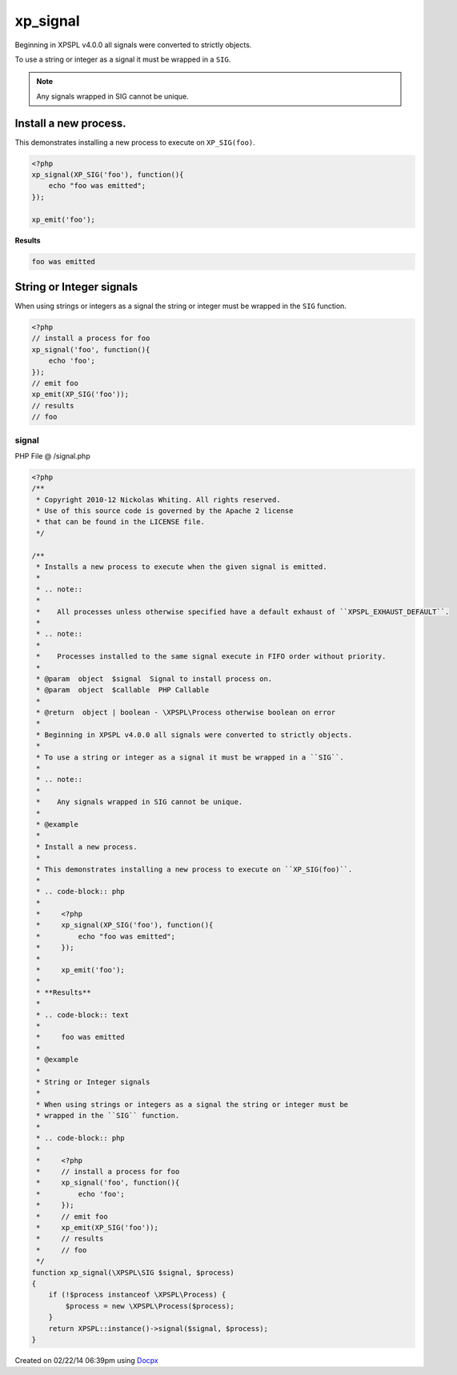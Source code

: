 .. /signal.php generated using docpx v1.0.0 on 02/22/14 06:39pm


xp_signal
*********


.. function:: xp_signal()


    Installs a new process to execute when the given signal is emitted.
    
    .. note::
    
       All processes unless otherwise specified have a default exhaust of ``XPSPL_EXHAUST_DEFAULT``.
    
    .. note::
    
       Processes installed to the same signal execute in FIFO order without priority.

    :param object: Signal to install process on.
    :param object: PHP Callable

    :rtype: object | boolean - \XPSPL\Process otherwise boolean on error

Beginning in XPSPL v4.0.0 all signals were converted to strictly objects.

To use a string or integer as a signal it must be wrapped in a ``SIG``.

.. note::

   Any signals wrapped in SIG cannot be unique.


Install a new process.
######################

This demonstrates installing a new process to execute on ``XP_SIG(foo)``.

.. code-block:: php

    <?php
    xp_signal(XP_SIG('foo'), function(){
        echo "foo was emitted";
    });

    xp_emit('foo');

**Results**

.. code-block:: text

    foo was emitted

String or Integer signals
#########################

When using strings or integers as a signal the string or integer must be
wrapped in the ``SIG`` function.

.. code-block:: php

    <?php
    // install a process for foo
    xp_signal('foo', function(){
        echo 'foo';
    });
    // emit foo
    xp_emit(XP_SIG('foo'));
    // results
    // foo



signal
======
PHP File @ /signal.php

.. code-block:: php

	<?php
	/**
	 * Copyright 2010-12 Nickolas Whiting. All rights reserved.
	 * Use of this source code is governed by the Apache 2 license
	 * that can be found in the LICENSE file.
	 */
	
	/**
	 * Installs a new process to execute when the given signal is emitted.
	 *
	 * .. note::
	 *
	 *    All processes unless otherwise specified have a default exhaust of ``XPSPL_EXHAUST_DEFAULT``.
	 *
	 * .. note::
	 *
	 *    Processes installed to the same signal execute in FIFO order without priority.
	 *
	 * @param  object  $signal  Signal to install process on.
	 * @param  object  $callable  PHP Callable
	 *
	 * @return  object | boolean - \XPSPL\Process otherwise boolean on error
	 *
	 * Beginning in XPSPL v4.0.0 all signals were converted to strictly objects.
	 *
	 * To use a string or integer as a signal it must be wrapped in a ``SIG``.
	 *
	 * .. note::
	 *
	 *    Any signals wrapped in SIG cannot be unique.
	 *
	 * @example
	 *
	 * Install a new process.
	 *
	 * This demonstrates installing a new process to execute on ``XP_SIG(foo)``.
	 *
	 * .. code-block:: php
	 *
	 *     <?php
	 *     xp_signal(XP_SIG('foo'), function(){
	 *         echo "foo was emitted";
	 *     });
	 *
	 *     xp_emit('foo');
	 *
	 * **Results**
	 *
	 * .. code-block:: text
	 *
	 *     foo was emitted
	 *
	 * @example
	 *
	 * String or Integer signals
	 *
	 * When using strings or integers as a signal the string or integer must be
	 * wrapped in the ``SIG`` function.
	 *
	 * .. code-block:: php
	 *
	 *     <?php
	 *     // install a process for foo
	 *     xp_signal('foo', function(){
	 *         echo 'foo';
	 *     });
	 *     // emit foo
	 *     xp_emit(XP_SIG('foo'));
	 *     // results
	 *     // foo
	 */
	function xp_signal(\XPSPL\SIG $signal, $process)
	{
	    if (!$process instanceof \XPSPL\Process) {
	        $process = new \XPSPL\Process($process);
	    }
	    return XPSPL::instance()->signal($signal, $process);
	}

Created on 02/22/14 06:39pm using `Docpx <http://github.com/prggmr/docpx>`_